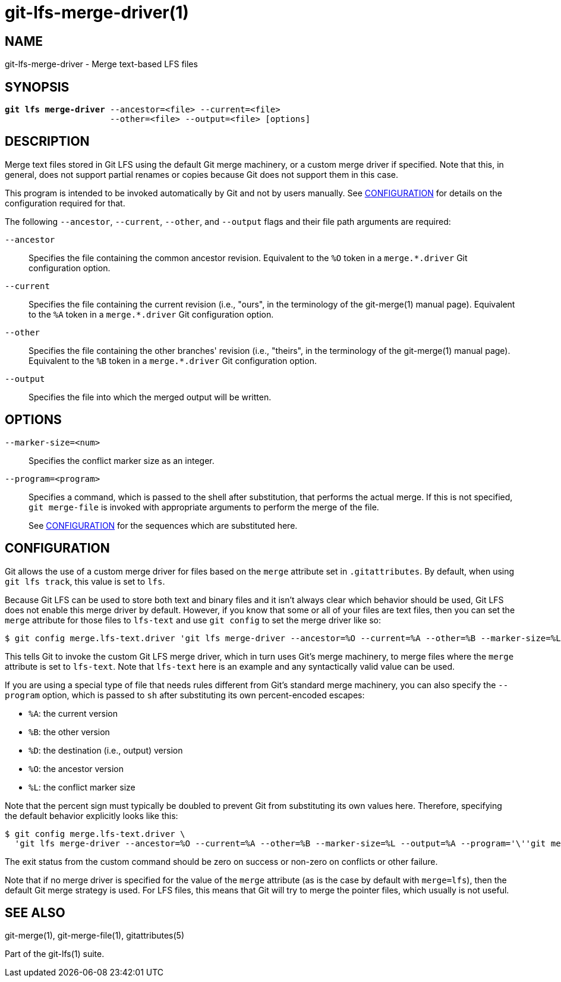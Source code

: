 = git-lfs-merge-driver(1)

== NAME

git-lfs-merge-driver - Merge text-based LFS files

== SYNOPSIS

[source,console,subs="verbatim,quotes",role=synopsis]
----
*git lfs merge-driver* --ancestor=<file> --current=<file>
                     --other=<file> --output=<file> [options]
----

== DESCRIPTION

Merge text files stored in Git LFS using the default Git merge
machinery, or a custom merge driver if specified. Note that this, in
general, does not support partial renames or copies because Git does not
support them in this case.

This program is intended to be invoked automatically by Git and not by
users manually. See <<_configuration>> for details on the configuration
required for that.

The following `--ancestor`, `--current`, `--other`, and `--output` flags
and their file path arguments are required:

`--ancestor`::
  Specifies the file containing the common ancestor revision.  Equivalent
  to the `%O` token in a `merge.*.driver` Git configuration option.
`--current`::
  Specifies the file containing the current revision (i.e., "ours", in the
  terminology of the git-merge(1) manual page). Equivalent to the `%A`
  token in a `merge.*.driver` Git configuration option.
`--other`::
  Specifies the file containing the other branches' revision (i.e., "theirs",
  in the terminology of the git-merge(1) manual page). Equivalent to the `%B`
  token in a `merge.*.driver` Git configuration option.
`--output`::
  Specifies the file into which the merged output will be written.

== OPTIONS

`--marker-size=<num>`::
  Specifies the conflict marker size as an integer.
`--program=<program>`::
  Specifies a command, which is passed to the shell after substitution, that
  performs the actual merge. If this is not specified, `git merge-file` is
  invoked with appropriate arguments to perform the merge of the file.
+
See <<_configuration>> for the sequences which are substituted here.

== CONFIGURATION

Git allows the use of a custom merge driver for files based on the
`merge` attribute set in `.gitattributes`. By default, when using
`git lfs track`, this value is set to `lfs`.

Because Git LFS can be used to store both text and binary files and it
isn't always clear which behavior should be used, Git LFS does not
enable this merge driver by default. However, if you know that some or
all of your files are text files, then you can set the `merge` attribute
for those files to `lfs-text` and use `git config` to set the merge
driver like so:

[source,console]
----
$ git config merge.lfs-text.driver 'git lfs merge-driver --ancestor=%O --current=%A --other=%B --marker-size=%L --output=%A'
----

This tells Git to invoke the custom Git LFS merge driver, which in turn
uses Git's merge machinery, to merge files where the `merge` attribute
is set to `lfs-text`. Note that `lfs-text` here is an example and any
syntactically valid value can be used.

If you are using a special type of file that needs rules different from
Git's standard merge machinery, you can also specify the `--program`
option, which is passed to `sh` after substituting its own
percent-encoded escapes:

* `%A`: the current version
* `%B`: the other version
* `%D`: the destination (i.e., output) version
* `%O`: the ancestor version
* `%L`: the conflict marker size

Note that the percent sign must typically be doubled to prevent Git from
substituting its own values here. Therefore, specifying the default
behavior explicitly looks like this:

[source,console]
----
$ git config merge.lfs-text.driver \
  'git lfs merge-driver --ancestor=%O --current=%A --other=%B --marker-size=%L --output=%A --program='\''git merge-file --stdout --marker-size=%%L %%A %%O %%B >%%D'\'''
----

The exit status from the custom command should be zero on success or
non-zero on conflicts or other failure.

Note that if no merge driver is specified for the value of the `merge`
attribute (as is the case by default with `merge=lfs`), then the default
Git merge strategy is used. For LFS files, this means that Git will try
to merge the pointer files, which usually is not useful.

== SEE ALSO

git-merge(1), git-merge-file(1), gitattributes(5)

Part of the git-lfs(1) suite.

